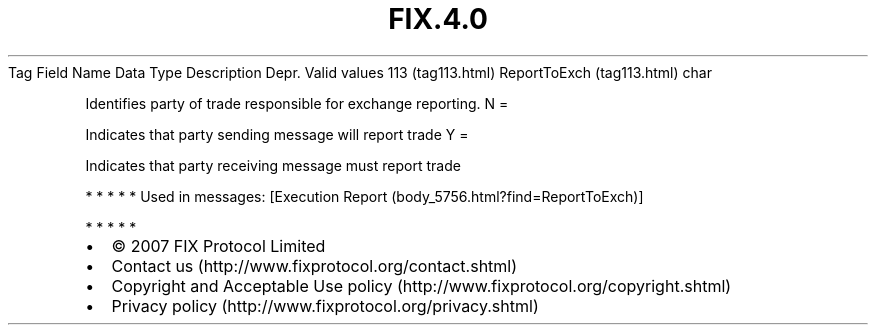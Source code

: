 .TH FIX.4.0 "" "" "Tag #113"
Tag
Field Name
Data Type
Description
Depr.
Valid values
113 (tag113.html)
ReportToExch (tag113.html)
char
.PP
Identifies party of trade responsible for exchange reporting.
N
=
.PP
Indicates that party sending message will report trade
Y
=
.PP
Indicates that party receiving message must report trade
.PP
   *   *   *   *   *
Used in messages:
[Execution Report (body_5756.html?find=ReportToExch)]
.PP
   *   *   *   *   *
.PP
.PP
.IP \[bu] 2
© 2007 FIX Protocol Limited
.IP \[bu] 2
Contact us (http://www.fixprotocol.org/contact.shtml)
.IP \[bu] 2
Copyright and Acceptable Use policy (http://www.fixprotocol.org/copyright.shtml)
.IP \[bu] 2
Privacy policy (http://www.fixprotocol.org/privacy.shtml)
